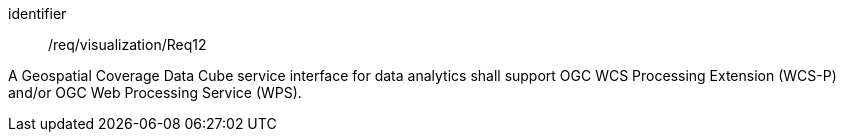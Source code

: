 
[requirement]
====
[%metadata]
identifier:: /req/visualization/Req12

A Geospatial Coverage Data Cube service interface for data analytics shall
support OGC WCS Processing Extension (WCS-P) and/or OGC Web Processing Service
(WPS).
====
